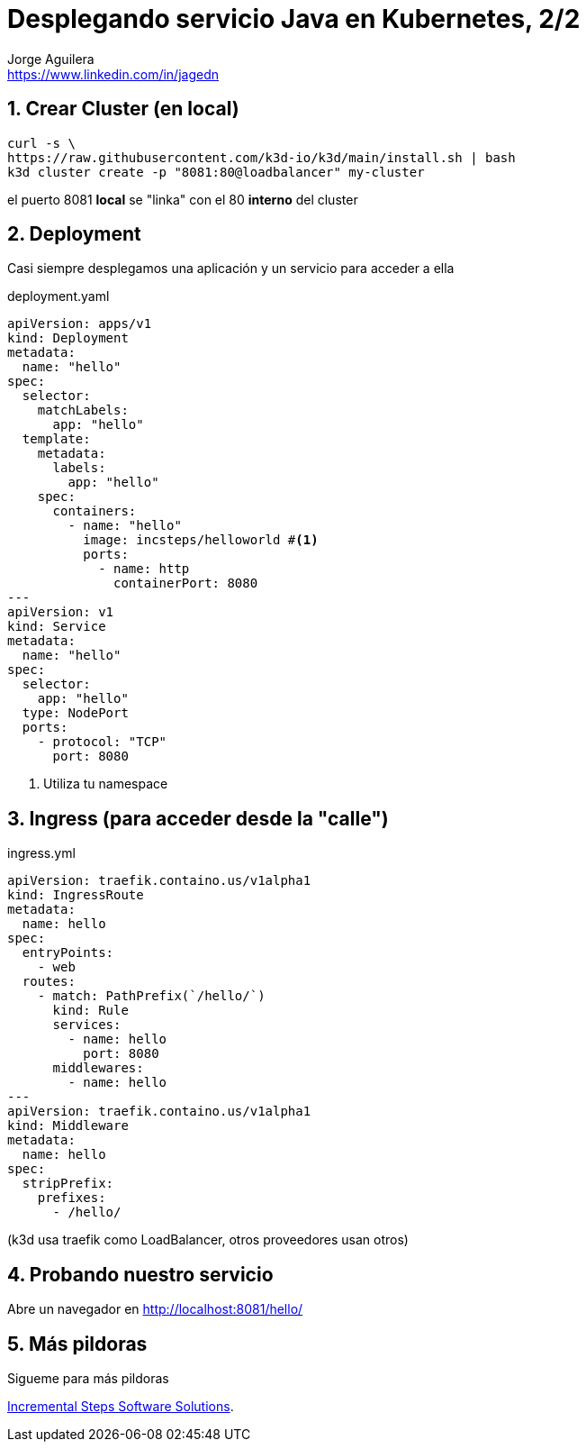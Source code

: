 = Desplegando servicio Java en Kubernetes, 2/2
Jorge Aguilera <www.linkedin.com/in/jagedn>;
:imagesdir: jagedn/assets
:email: https://www.linkedin.com/in/jagedn
:authorbio: Mentors juniors by telling old "war" stories
:avatar: jagedn.jpeg
:pdf-width: 508mm
:pdf-height: 361mm
:sectnums:

== Crear Cluster (en local)

[source]
----
curl -s \
https://raw.githubusercontent.com/k3d-io/k3d/main/install.sh | bash
k3d cluster create -p "8081:80@loadbalancer" my-cluster
----

el puerto 8081 *local* se "linka" con el 80 *interno* del cluster

== Deployment

Casi siempre desplegamos una aplicación y un servicio para acceder a ella

.deployment.yaml
[source]
----
apiVersion: apps/v1
kind: Deployment
metadata:
  name: "hello"
spec:
  selector:
    matchLabels:
      app: "hello"
  template:
    metadata:
      labels:
        app: "hello"
    spec:
      containers:
        - name: "hello"
          image: incsteps/helloworld #<1>
          ports:
            - name: http
              containerPort: 8080
---
apiVersion: v1
kind: Service
metadata:
  name: "hello"
spec:
  selector:
    app: "hello"
  type: NodePort
  ports:
    - protocol: "TCP"
      port: 8080
----
<1> Utiliza tu namespace

== Ingress (para acceder desde la "calle")

.ingress.yml
[source]
----
apiVersion: traefik.containo.us/v1alpha1
kind: IngressRoute
metadata:
  name: hello
spec:
  entryPoints:
    - web
  routes:
    - match: PathPrefix(`/hello/`)
      kind: Rule
      services:
        - name: hello
          port: 8080
      middlewares:
        - name: hello
---
apiVersion: traefik.containo.us/v1alpha1
kind: Middleware
metadata:
  name: hello
spec:
  stripPrefix:
    prefixes:
      - /hello/
----

(k3d usa traefik como LoadBalancer, otros proveedores usan otros)

== Probando nuestro servicio

Abre un navegador en http://localhost:8081/hello/


== Más pildoras

Sigueme para más pildoras

https://incsteps.com[Incremental Steps Software Solutions].
